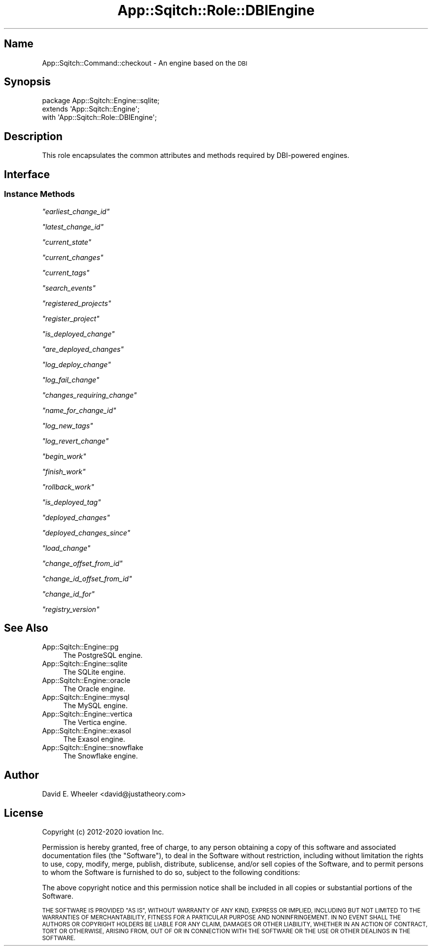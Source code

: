 .\" Automatically generated by Pod::Man 4.11 (Pod::Simple 3.35)
.\"
.\" Standard preamble:
.\" ========================================================================
.de Sp \" Vertical space (when we can't use .PP)
.if t .sp .5v
.if n .sp
..
.de Vb \" Begin verbatim text
.ft CW
.nf
.ne \\$1
..
.de Ve \" End verbatim text
.ft R
.fi
..
.\" Set up some character translations and predefined strings.  \*(-- will
.\" give an unbreakable dash, \*(PI will give pi, \*(L" will give a left
.\" double quote, and \*(R" will give a right double quote.  \*(C+ will
.\" give a nicer C++.  Capital omega is used to do unbreakable dashes and
.\" therefore won't be available.  \*(C` and \*(C' expand to `' in nroff,
.\" nothing in troff, for use with C<>.
.tr \(*W-
.ds C+ C\v'-.1v'\h'-1p'\s-2+\h'-1p'+\s0\v'.1v'\h'-1p'
.ie n \{\
.    ds -- \(*W-
.    ds PI pi
.    if (\n(.H=4u)&(1m=24u) .ds -- \(*W\h'-12u'\(*W\h'-12u'-\" diablo 10 pitch
.    if (\n(.H=4u)&(1m=20u) .ds -- \(*W\h'-12u'\(*W\h'-8u'-\"  diablo 12 pitch
.    ds L" ""
.    ds R" ""
.    ds C` ""
.    ds C' ""
'br\}
.el\{\
.    ds -- \|\(em\|
.    ds PI \(*p
.    ds L" ``
.    ds R" ''
.    ds C`
.    ds C'
'br\}
.\"
.\" Escape single quotes in literal strings from groff's Unicode transform.
.ie \n(.g .ds Aq \(aq
.el       .ds Aq '
.\"
.\" If the F register is >0, we'll generate index entries on stderr for
.\" titles (.TH), headers (.SH), subsections (.SS), items (.Ip), and index
.\" entries marked with X<> in POD.  Of course, you'll have to process the
.\" output yourself in some meaningful fashion.
.\"
.\" Avoid warning from groff about undefined register 'F'.
.de IX
..
.nr rF 0
.if \n(.g .if rF .nr rF 1
.if (\n(rF:(\n(.g==0)) \{\
.    if \nF \{\
.        de IX
.        tm Index:\\$1\t\\n%\t"\\$2"
..
.        if !\nF==2 \{\
.            nr % 0
.            nr F 2
.        \}
.    \}
.\}
.rr rF
.\"
.\" Accent mark definitions (@(#)ms.acc 1.5 88/02/08 SMI; from UCB 4.2).
.\" Fear.  Run.  Save yourself.  No user-serviceable parts.
.    \" fudge factors for nroff and troff
.if n \{\
.    ds #H 0
.    ds #V .8m
.    ds #F .3m
.    ds #[ \f1
.    ds #] \fP
.\}
.if t \{\
.    ds #H ((1u-(\\\\n(.fu%2u))*.13m)
.    ds #V .6m
.    ds #F 0
.    ds #[ \&
.    ds #] \&
.\}
.    \" simple accents for nroff and troff
.if n \{\
.    ds ' \&
.    ds ` \&
.    ds ^ \&
.    ds , \&
.    ds ~ ~
.    ds /
.\}
.if t \{\
.    ds ' \\k:\h'-(\\n(.wu*8/10-\*(#H)'\'\h"|\\n:u"
.    ds ` \\k:\h'-(\\n(.wu*8/10-\*(#H)'\`\h'|\\n:u'
.    ds ^ \\k:\h'-(\\n(.wu*10/11-\*(#H)'^\h'|\\n:u'
.    ds , \\k:\h'-(\\n(.wu*8/10)',\h'|\\n:u'
.    ds ~ \\k:\h'-(\\n(.wu-\*(#H-.1m)'~\h'|\\n:u'
.    ds / \\k:\h'-(\\n(.wu*8/10-\*(#H)'\z\(sl\h'|\\n:u'
.\}
.    \" troff and (daisy-wheel) nroff accents
.ds : \\k:\h'-(\\n(.wu*8/10-\*(#H+.1m+\*(#F)'\v'-\*(#V'\z.\h'.2m+\*(#F'.\h'|\\n:u'\v'\*(#V'
.ds 8 \h'\*(#H'\(*b\h'-\*(#H'
.ds o \\k:\h'-(\\n(.wu+\w'\(de'u-\*(#H)/2u'\v'-.3n'\*(#[\z\(de\v'.3n'\h'|\\n:u'\*(#]
.ds d- \h'\*(#H'\(pd\h'-\w'~'u'\v'-.25m'\f2\(hy\fP\v'.25m'\h'-\*(#H'
.ds D- D\\k:\h'-\w'D'u'\v'-.11m'\z\(hy\v'.11m'\h'|\\n:u'
.ds th \*(#[\v'.3m'\s+1I\s-1\v'-.3m'\h'-(\w'I'u*2/3)'\s-1o\s+1\*(#]
.ds Th \*(#[\s+2I\s-2\h'-\w'I'u*3/5'\v'-.3m'o\v'.3m'\*(#]
.ds ae a\h'-(\w'a'u*4/10)'e
.ds Ae A\h'-(\w'A'u*4/10)'E
.    \" corrections for vroff
.if v .ds ~ \\k:\h'-(\\n(.wu*9/10-\*(#H)'\s-2\u~\d\s+2\h'|\\n:u'
.if v .ds ^ \\k:\h'-(\\n(.wu*10/11-\*(#H)'\v'-.4m'^\v'.4m'\h'|\\n:u'
.    \" for low resolution devices (crt and lpr)
.if \n(.H>23 .if \n(.V>19 \
\{\
.    ds : e
.    ds 8 ss
.    ds o a
.    ds d- d\h'-1'\(ga
.    ds D- D\h'-1'\(hy
.    ds th \o'bp'
.    ds Th \o'LP'
.    ds ae ae
.    ds Ae AE
.\}
.rm #[ #] #H #V #F C
.\" ========================================================================
.\"
.IX Title "App::Sqitch::Role::DBIEngine 3"
.TH App::Sqitch::Role::DBIEngine 3 "2021-09-02" "perl v5.30.0" "User Contributed Perl Documentation"
.\" For nroff, turn off justification.  Always turn off hyphenation; it makes
.\" way too many mistakes in technical documents.
.if n .ad l
.nh
.SH "Name"
.IX Header "Name"
App::Sqitch::Command::checkout \- An engine based on the \s-1DBI\s0
.SH "Synopsis"
.IX Header "Synopsis"
.Vb 3
\&  package App::Sqitch::Engine::sqlite;
\&  extends \*(AqApp::Sqitch::Engine\*(Aq;
\&  with \*(AqApp::Sqitch::Role::DBIEngine\*(Aq;
.Ve
.SH "Description"
.IX Header "Description"
This role encapsulates the common attributes and methods required by
DBI-powered engines.
.SH "Interface"
.IX Header "Interface"
.SS "Instance Methods"
.IX Subsection "Instance Methods"
\fI\f(CI\*(C`earliest_change_id\*(C'\fI\fR
.IX Subsection "earliest_change_id"
.PP
\fI\f(CI\*(C`latest_change_id\*(C'\fI\fR
.IX Subsection "latest_change_id"
.PP
\fI\f(CI\*(C`current_state\*(C'\fI\fR
.IX Subsection "current_state"
.PP
\fI\f(CI\*(C`current_changes\*(C'\fI\fR
.IX Subsection "current_changes"
.PP
\fI\f(CI\*(C`current_tags\*(C'\fI\fR
.IX Subsection "current_tags"
.PP
\fI\f(CI\*(C`search_events\*(C'\fI\fR
.IX Subsection "search_events"
.PP
\fI\f(CI\*(C`registered_projects\*(C'\fI\fR
.IX Subsection "registered_projects"
.PP
\fI\f(CI\*(C`register_project\*(C'\fI\fR
.IX Subsection "register_project"
.PP
\fI\f(CI\*(C`is_deployed_change\*(C'\fI\fR
.IX Subsection "is_deployed_change"
.PP
\fI\f(CI\*(C`are_deployed_changes\*(C'\fI\fR
.IX Subsection "are_deployed_changes"
.PP
\fI\f(CI\*(C`log_deploy_change\*(C'\fI\fR
.IX Subsection "log_deploy_change"
.PP
\fI\f(CI\*(C`log_fail_change\*(C'\fI\fR
.IX Subsection "log_fail_change"
.PP
\fI\f(CI\*(C`changes_requiring_change\*(C'\fI\fR
.IX Subsection "changes_requiring_change"
.PP
\fI\f(CI\*(C`name_for_change_id\*(C'\fI\fR
.IX Subsection "name_for_change_id"
.PP
\fI\f(CI\*(C`log_new_tags\*(C'\fI\fR
.IX Subsection "log_new_tags"
.PP
\fI\f(CI\*(C`log_revert_change\*(C'\fI\fR
.IX Subsection "log_revert_change"
.PP
\fI\f(CI\*(C`begin_work\*(C'\fI\fR
.IX Subsection "begin_work"
.PP
\fI\f(CI\*(C`finish_work\*(C'\fI\fR
.IX Subsection "finish_work"
.PP
\fI\f(CI\*(C`rollback_work\*(C'\fI\fR
.IX Subsection "rollback_work"
.PP
\fI\f(CI\*(C`is_deployed_tag\*(C'\fI\fR
.IX Subsection "is_deployed_tag"
.PP
\fI\f(CI\*(C`deployed_changes\*(C'\fI\fR
.IX Subsection "deployed_changes"
.PP
\fI\f(CI\*(C`deployed_changes_since\*(C'\fI\fR
.IX Subsection "deployed_changes_since"
.PP
\fI\f(CI\*(C`load_change\*(C'\fI\fR
.IX Subsection "load_change"
.PP
\fI\f(CI\*(C`change_offset_from_id\*(C'\fI\fR
.IX Subsection "change_offset_from_id"
.PP
\fI\f(CI\*(C`change_id_offset_from_id\*(C'\fI\fR
.IX Subsection "change_id_offset_from_id"
.PP
\fI\f(CI\*(C`change_id_for\*(C'\fI\fR
.IX Subsection "change_id_for"
.PP
\fI\f(CI\*(C`registry_version\*(C'\fI\fR
.IX Subsection "registry_version"
.SH "See Also"
.IX Header "See Also"
.IP "App::Sqitch::Engine::pg" 4
.IX Item "App::Sqitch::Engine::pg"
The PostgreSQL engine.
.IP "App::Sqitch::Engine::sqlite" 4
.IX Item "App::Sqitch::Engine::sqlite"
The SQLite engine.
.IP "App::Sqitch::Engine::oracle" 4
.IX Item "App::Sqitch::Engine::oracle"
The Oracle engine.
.IP "App::Sqitch::Engine::mysql" 4
.IX Item "App::Sqitch::Engine::mysql"
The MySQL engine.
.IP "App::Sqitch::Engine::vertica" 4
.IX Item "App::Sqitch::Engine::vertica"
The Vertica engine.
.IP "App::Sqitch::Engine::exasol" 4
.IX Item "App::Sqitch::Engine::exasol"
The Exasol engine.
.IP "App::Sqitch::Engine::snowflake" 4
.IX Item "App::Sqitch::Engine::snowflake"
The Snowflake engine.
.SH "Author"
.IX Header "Author"
David E. Wheeler <david@justatheory.com>
.SH "License"
.IX Header "License"
Copyright (c) 2012\-2020 iovation Inc.
.PP
Permission is hereby granted, free of charge, to any person obtaining a copy
of this software and associated documentation files (the \*(L"Software\*(R"), to deal
in the Software without restriction, including without limitation the rights
to use, copy, modify, merge, publish, distribute, sublicense, and/or sell
copies of the Software, and to permit persons to whom the Software is
furnished to do so, subject to the following conditions:
.PP
The above copyright notice and this permission notice shall be included in all
copies or substantial portions of the Software.
.PP
\&\s-1THE SOFTWARE IS PROVIDED \*(L"AS IS\*(R", WITHOUT WARRANTY OF ANY KIND, EXPRESS OR
IMPLIED, INCLUDING BUT NOT LIMITED TO THE WARRANTIES OF MERCHANTABILITY,
FITNESS FOR A PARTICULAR PURPOSE AND NONINFRINGEMENT. IN NO EVENT SHALL THE
AUTHORS OR COPYRIGHT HOLDERS BE LIABLE FOR ANY CLAIM, DAMAGES OR OTHER
LIABILITY, WHETHER IN AN ACTION OF CONTRACT, TORT OR OTHERWISE, ARISING FROM,
OUT OF OR IN CONNECTION WITH THE SOFTWARE OR THE USE OR OTHER DEALINGS IN THE
SOFTWARE.\s0
